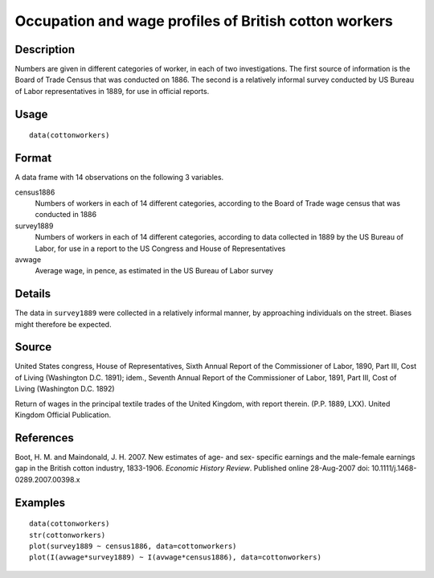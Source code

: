 +--------------------------------------+--------------------------------------+
| cottonworkers                        |
| R Documentation                      |
+--------------------------------------+--------------------------------------+

Occupation and wage profiles of British cotton workers
------------------------------------------------------

Description
~~~~~~~~~~~

Numbers are given in different categories of worker, in each of two
investigations. The first source of information is the Board of Trade
Census that was conducted on 1886. The second is a relatively informal
survey conducted by US Bureau of Labor representatives in 1889, for use
in official reports.

Usage
~~~~~

::

    data(cottonworkers)

Format
~~~~~~

A data frame with 14 observations on the following 3 variables.

census1886
    Numbers of workers in each of 14 different categories, according to
    the Board of Trade wage census that was conducted in 1886

survey1889
    Numbers of workers in each of 14 different categories, according to
    data collected in 1889 by the US Bureau of Labor, for use in a
    report to the US Congress and House of Representatives

avwage
    Average wage, in pence, as estimated in the US Bureau of Labor
    survey

Details
~~~~~~~

The data in ``survey1889`` were collected in a relatively informal
manner, by approaching individuals on the street. Biases might therefore
be expected.

Source
~~~~~~

United States congress, House of Representatives, Sixth Annual Report of
the Commissioner of Labor, 1890, Part III, Cost of Living (Washington
D.C. 1891); idem., Seventh Annual Report of the Commissioner of Labor,
1891, Part III, Cost of Living (Washington D.C. 1892)

Return of wages in the principal textile trades of the United Kingdom,
with report therein. (P.P. 1889, LXX). United Kingdom Official
Publication.

References
~~~~~~~~~~

Boot, H. M. and Maindonald, J. H. 2007. New estimates of age- and sex-
specific earnings and the male-female earnings gap in the British cotton
industry, 1833-1906. *Economic History Review*. Published online
28-Aug-2007 doi: 10.1111/j.1468-0289.2007.00398.x

Examples
~~~~~~~~

::

    data(cottonworkers)
    str(cottonworkers)
    plot(survey1889 ~ census1886, data=cottonworkers)
    plot(I(avwage*survey1889) ~ I(avwage*census1886), data=cottonworkers)

